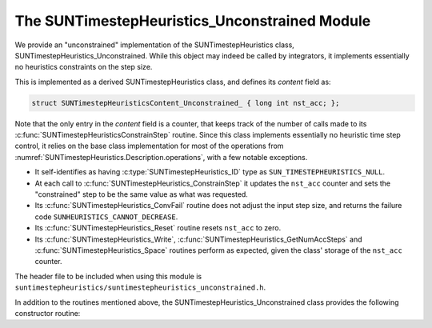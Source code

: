 ..
   Programmer(s): Daniel R. Reynolds @ SMU
   ----------------------------------------------------------------
   SUNDIALS Copyright Start
   Copyright (c) 2002-2023, Lawrence Livermore National Security
   and Southern Methodist University.
   All rights reserved.

   See the top-level LICENSE and NOTICE files for details.

   SPDX-License-Identifier: BSD-3-Clause
   SUNDIALS Copyright End
   ----------------------------------------------------------------

.. _SUNTimestepHeuristics.Unconstrained:

The SUNTimestepHeuristics_Unconstrained Module
==============================================

We provide an "unconstrained" implementation of the SUNTimestepHeuristics class,
SUNTimestepHeuristics_Unconstrained.  While this object may indeed be called by
integrators, it implements essentially no heuristics constraints on the step
size.

This is implemented as a derived SUNTimestepHeuristics class, and defines its *content*
field as:

.. code-block:: c

   struct SUNTimestepHeuristicsContent_Unconstrained_ { long int nst_acc; };

Note that the only entry in the *content* field is a counter, that keeps track
of the number of calls made to its :c:func:`SUNTimestepHeuristicsConstrainStep` routine.
Since this class implements essentially no heuristic time step control, it
relies on the base class implementation for most of the operations from
:numref:`SUNTimestepHeuristics.Description.operations`, with a few notable exceptions.

* It self-identifies as having :c:type:`SUNTimestepHeuristics_ID` type as
  ``SUN_TIMESTEPHEURISTICS_NULL``.

* At each call to :c:func:`SUNTimestepHeuristics_ConstrainStep` it updates the
  ``nst_acc`` counter and sets the "constrained" step to be the same value as
  what was requested.

* Its :c:func:`SUNTimestepHeuristics_ConvFail` routine does not adjust the input step
  size, and returns the failure code ``SUNHEURISTICS_CANNOT_DECREASE``.

* Its :c:func:`SUNTimestepHeuristics_Reset` routine resets ``nst_acc`` to zero.

* Its :c:func:`SUNTimestepHeuristics_Write`, :c:func:`SUNTimestepHeuristics_GetNumAccSteps` and
  :c:func:`SUNTimestepHeuristics_Space` routines perform as expected, given the class'
  storage of the ``nst_acc`` counter.

The header file to be included when using this module is
``suntimestepheuristics/suntimestepheuristics_unconstrained.h``.

In addition to the routines mentioned above, the SUNTimestepHeuristics_Unconstrained
class provides the following constructor routine:

.. c:function:: SUNTimestepHeuristics SUNTimestepHeuristics_Unconstrained(SUNContext sunctx)

   This constructor function creates and allocates memory for a
   SUNTimestepHeuristics_Unconstrained object, and initializes its ``nst_acc`` counter
   to zero.  The only argument is the SUNDIALS context object.  Upon successful
   completion it will return a :c:type:`SUNTimestepHeuristics` object; otherwise it will
   return ``NULL``.
